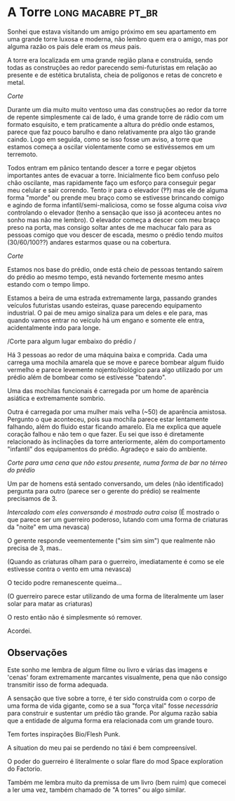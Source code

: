 :PROPERTIES:
#+TITLE: Dreams
#+AUTHOR:
#+EMAIL:
#+DATE: 2023-03-24 15:45:12
#+OPTIONS: toc:nil todo:nil
#+FILETAGS:
#+STARTUP:
:END:

* A Torre :long:macabre:pt_br:
:PROPERTIES:
:CREATED:  [2023-03-08 Wed 09:39]
:END:

Sonhei que estava visitando um amigo próximo em seu apartamento em uma grande torre luxosa e moderna, não lembro quem era o amigo, mas por alguma razão os pais dele eram os /meus/ pais.

A torre era localizada em uma grande região plana e construída, sendo todas as construções ao redor parecendo semi-futuristas em relação ao presente e de estética brutalista, cheia de polígonos e retas de concreto e metal.

/Corte/

Durante um dia muito muito ventoso uma das construções ao redor da torre de repente simplesmente cai de lado, é uma grande torre de rádio com um formato esquisito, e tem praticamente a altura do prédio onde estamos, parece que faz pouco barulho e dano relativamente pra algo tão grande caindo.
Logo em seguida, como se isso fosse um aviso, a torre que estamos começa a oscilar violentamente como se estivéssemos em um terremoto.

Todos entram em pânico tentando descer a torre e pegar objetos importantes antes de evacuar a torre. Inicialmente fico bem confuso pelo chão oscilante, mas rapidamente faço um esforço para conseguir pegar meu celular e sair correndo. Tento ir para o elevador (‽‽) mas ele de alguma forma "morde" ou prende meu braço como se estivesse brincando comigo e agindo de forma infantil/semi-maliciosa, como se fosse alguma coisa /viva/ controlando o elevador (tenho a sensação que isso já aconteceu antes no sonho mas não me lembro). O elevador começa a descer com meu braço preso na porta, mas consigo soltar antes de me machucar falo para as pessoas comigo que vou descer de escada, mesmo o prédio tendo /muitos/ (30/60/100??) andares estarmos quase ou na cobertura.

/Corte/

Estamos nos base do prédio, onde está cheio de pessoas tentando saírem do prédio ao mesmo tempo, está nevando fortemente mesmo antes estando com o tempo limpo.

Estamos a beira de uma estrada extremamente larga, passando grandes veículos futuristas usando esteiras, quase parecendo equipamento industrial.
O pai de meu amigo sinaliza para um deles e ele para, mas quando vamos entrar no veículo há um engano e somente ele entra, acidentalmente indo para longe.

/Corte para algum lugar embaixo do prédio /

Há 3 pessoas ao redor de uma máquina baixa e comprida.
Cada uma carrega uma mochila amarela que se move e parece bombear algum fluido vermelho e parece levemente nojento/biológico para algo utilizado por um prédio além de bombear como se estivesse "batendo".

Uma das mochilas funcionais é carregada por um home de aparência asiática e extremamente sombrio.

Outra é carregada por uma mulher mais velha (~50) de aparência amistosa. Pergunto o que aconteceu, pois sua mochila parece estar lentamente falhando, além do fluido estar ficando amarelo.
Ela me explica que aquele coração falhou e não tem o que fazer. Eu sei que isso é diretamente relacionado às inclinações da torre anteriormente, além do comportamento "infantil" dos equipamentos do prédio. Agradeço e saio do ambiente.

/Corte para uma cena que não estou presente, numa forma de bar no térreo do prédio/

Um par de homens está sentado conversando, um deles (não identificado) pergunta para outro (parece ser o gerente do prédio) se realmente precisamos de 3.

/Intercalado com eles conversando é mostrado outra coisa/
(É mostrado o que parece ser um guerreiro poderoso, lutando com uma forma de criaturas da "noite" em uma nevasca)

O gerente responde veementemente ("sim sim sim")  que realmente não precisa de 3, mas..

(Quando as criaturas olham para o guerreiro, imediatamente é como se ele estivesse contra o vento em uma nevasca)

O tecido podre remanescente queima...

(O guerreiro parece estar utilizando de uma forma de literalmente um laser solar para matar as criaturas)

O resto então não é simplesmente só remover.

Acordei.

** Observações
:PROPERTIES:
:CREATED:  [2023-03-08 Wed 09:43]
:END:

Este sonho me lembra de algum filme ou livro e várias das imagens e 'cenas' foram extremamente marcantes visualmente, pena que não consigo transmitir isso de forma adequada.

A sensação que tive sobre a torre, é ter sido construída com o corpo de uma forma de vida gigante, como se a sua "força vital" fosse /necessária/ para construir e sustentar um prédio tão grande. Por alguma razão sabia que a entidade de alguma forma era relacionada com um grande touro.

Tem fortes inspirações Bio/Flesh Punk.

A situation do meu pai se perdendo no táxi é bem compreensível.

O poder do guerreiro é literalmente o solar flare do mod Space exploration do Factorio.

Também me lembra muito da premissa de um livro (bem ruim) que comecei a ler uma vez, também chamado de "A torres" ou algo similar.
